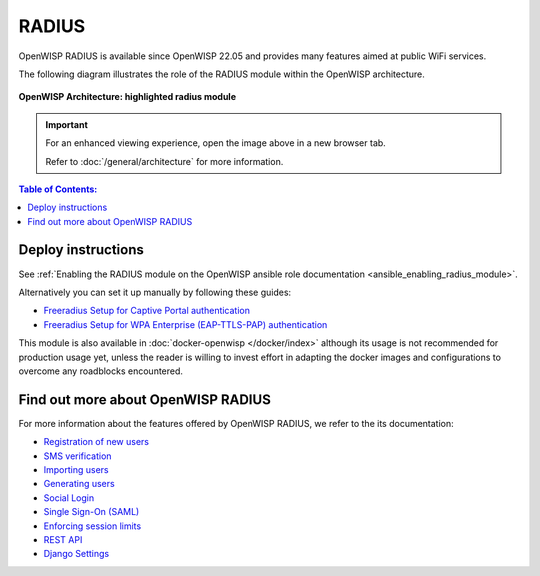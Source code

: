 RADIUS
======

.. seealso::

    **Source code**: `github.com/openwisp/openwisp-radius
    <https://github.com/openwisp/openwisp-radius>`_.

OpenWISP RADIUS is available since OpenWISP 22.05 and provides many
features aimed at public WiFi services.

The following diagram illustrates the role of the RADIUS
module within the OpenWISP architecture.

.. figure:: /images/architecture/v2/architecture-v2-openwisp-radius.png
    :target: ../_images/architecture-v2-openwisp-radius.png
    :align: center
    :alt: OpenWISP Architecture: Radius module

    **OpenWISP Architecture: highlighted radius module**

.. important::

    For an enhanced viewing experience, open the image above in a new
    browser tab.

    Refer to :doc:`/general/architecture` for more information.

.. contents:: **Table of Contents**:
    :backlinks: none
    :depth: 3

Deploy instructions
-------------------

See :ref:`Enabling the RADIUS module on the OpenWISP ansible role
documentation <ansible_enabling_radius_module>`.

Alternatively you can set it up manually by following these guides:

- `Freeradius Setup for Captive Portal authentication
  <https://openwisp-radius.readthedocs.io/en/stable/developer/freeradius.html>`_
- `Freeradius Setup for WPA Enterprise (EAP-TTLS-PAP) authentication
  <https://openwisp-radius.readthedocs.io/en/stable/developer/freeradius_wpa_enterprise.html>`_

This module is also available in :doc:`docker-openwisp </docker/index>`
although its usage is not recommended for production usage yet, unless the
reader is willing to invest effort in adapting the docker images and
configurations to overcome any roadblocks encountered.

Find out more about OpenWISP RADIUS
-----------------------------------

For more information about the features offered by OpenWISP RADIUS, we
refer to the its documentation:

- `Registration of new users
  <https://openwisp-radius.readthedocs.io/en/stable/user/registration.html>`_
- `SMS verification
  <https://openwisp-radius.readthedocs.io/en/stable/user/settings.html#openwisp-radius-sms-verification-enabled>`_
- `Importing users
  <https://openwisp-radius.readthedocs.io/en/stable/user/importing_users.html>`_
- `Generating users
  <https://openwisp-radius.readthedocs.io/en/stable/user/generating_users.html>`_
- `Social Login
  <https://openwisp-radius.readthedocs.io/en/stable/user/social_login.html>`_
- `Single Sign-On (SAML)
  <https://openwisp-radius.readthedocs.io/en/stable/user/saml.html>`_
- `Enforcing session limits
  <https://openwisp-radius.readthedocs.io/en/stable/user/enforcing_limits.html>`_
- `REST API
  <https://openwisp-radius.readthedocs.io/en/stable/user/api.html>`_
- `Django Settings
  <https://openwisp-radius.readthedocs.io/en/stable/user/settings.html>`_
